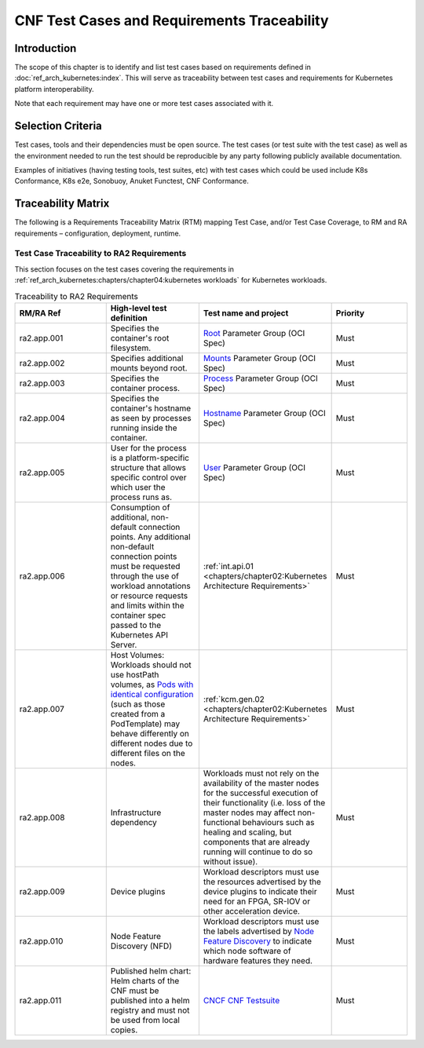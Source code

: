 CNF Test Cases and Requirements Traceability
============================================

Introduction
------------

The scope of this chapter is to identify and list test cases based on
requirements defined in :doc:`ref_arch_kubernetes:index`.
This will serve as traceability between test cases and requirements for
Kubernetes platform interoperability.

Note that each requirement may have one or more test cases associated
with it.

Selection Criteria
------------------

Test cases, tools and their dependencies must be open source. The test
cases (or test suite with the test case) as well as the environment
needed to run the test should be reproducible by any party following
publicly available documentation.

Examples of initiatives (having testing tools, test suites, etc) with
test cases which could be used include K8s Conformance, K8s e2e,
Sonobuoy, Anuket Functest, CNF Conformance.

Traceability Matrix
-------------------

The following is a Requirements Traceability Matrix (RTM) mapping Test
Case, and/or Test Case Coverage, to RM and RA requirements –
configuration, deployment, runtime.

Test Case Traceability to RA2 Requirements
~~~~~~~~~~~~~~~~~~~~~~~~~~~~~~~~~~~~~~~~~~

This section focuses on the test cases covering the requirements in
:ref:`ref_arch_kubernetes:chapters/chapter04:kubernetes workloads`
for Kubernetes workloads.

.. list-table:: Traceability to RA2 Requirements
   :widths: 35 35 30 30
   :header-rows: 1

   * - RM/RA Ref
     - High-level test definition
     - Test name and project
     - Priority
   * - ra2.app.001
     - Specifies the container's root filesystem.
     - `Root <https://github.com/opencontainers/runtime-spec/blob/master/config.md>`__ Parameter Group (OCI Spec)
     - Must
   * - ra2.app.002
     - Specifies additional mounts beyond root.
     - `Mounts <https://github.com/opencontainers/runtime-spec/blob/master/config.md#mounts>`__ Parameter Group
       (OCI Spec)
     - Must
   * - ra2.app.003
     - Specifies the container process.
     - `Process <https://github.com/opencontainers/runtime-spec/blob/master/config.md#process>`__ Parameter Group
       (OCI Spec)
     - Must
   * - ra2.app.004
     - Specifies the container's hostname as seen by processes running inside the container.
     - `Hostname <https://github.com/opencontainers/runtime-spec/blob/master/config.md#hostname>`__ Parameter Group
       (OCI Spec)
     - Must
   * - ra2.app.005
     - User for the process is a platform-specific structure that allows specific control over which user the process
       runs as.
     - `User <https://github.com/opencontainers/runtime-spec/blob/master/config.md#user>`__ Parameter Group (OCI Spec)
     - Must
   * - ra2.app.006
     - Consumption of additional, non-default connection points. Any additional non-default connection points must be requested through the use of workload annotations
       or resource requests and limits within the container spec passed to the Kubernetes API Server.
     - :ref:`int.api.01 <chapters/chapter02:Kubernetes Architecture Requirements>`
     - Must
   * - ra2.app.007
     - Host Volumes:  Workloads should not use hostPath volumes, as `Pods with identical configuration
       <https://kubernetes.io/docs/concepts/storage/volumes/#hostpath>`__ (such as those created from a PodTemplate)
       may behave differently on different nodes due to different files on the nodes.
     - :ref:`kcm.gen.02 <chapters/chapter02:Kubernetes Architecture Requirements>`
     - Must
   * - ra2.app.008
     - Infrastructure dependency
     - Workloads must not rely on the availability of the master nodes for the successful execution of their
       functionality (i.e. loss of the master nodes may affect non-functional behaviours such as healing and scaling,
       but components that are already running will continue to do so without issue).     
     - Must
   * - ra2.app.009
     - Device plugins
     - Workload descriptors must use the resources advertised by the device plugins to indicate their need for an FPGA,
       SR-IOV or other acceleration device.
     - Must   
   * - ra2.app.010
     - Node Feature Discovery (NFD)
     - Workload descriptors must use the labels advertised by `Node Feature Discovery
       <https://kubernetes-sigs.github.io/node-feature-discovery/stable/get-started/index.html>`__ to indicate which
       node software of hardware features they need.
     - Must
   * - ra2.app.011
     - Published helm chart:  Helm charts of the CNF must be published into a helm registry and must not be used from local copies.
     - `CNCF CNF Testsuite <https://github.com/cncf/cnf-testsuite/blob/main/RATIONALE.md#test-if-the-helm-chart-is-publi
       shed-helm_chart_published>`__
     - Must      
